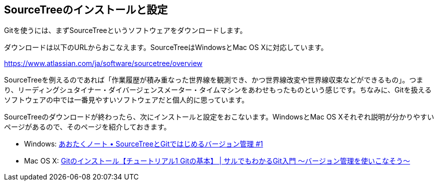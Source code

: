[[git-start]]

## SourceTreeのインストールと設定

Gitを使うには、まずSourceTreeというソフトウェアをダウンロードします。

ダウンロードは以下のURLからおこなえます。SourceTreeはWindowsとMac OS Xに対応しています。

https://www.atlassian.com/ja/software/sourcetree/overview

SourceTreeを例えるのであれば「作業履歴が積み重なった世界線を観測でき、かつ世界線改変や世界線収束などができるもの」。つまり、リーディングシュタイナー・ダイバージェンスメーター・タイムマシンをあわせもったものという感じです。ちなみに、Gitを扱えるソフトウェアの中では一番見やすいソフトウェアだと個人的に思っています。

SourceTreeのダウンロードが終わったら、次にインストールと設定をおこないます。WindowsとMac OS Xそれぞれ説明が分かりやすいページがあるので、そのページを紹介しておきます。

- Windows: http://blog.aotak.me/post/67349113824/sourcetree-tutorial-1[あおたくノート • SourceTreeとGitではじめるバージョン管理 #1]
- Mac OS X: http://www.backlog.jp/git-guide/intro/intro2_1.html[Gitのインストール【チュートリアル1 Gitの基本】 | サルでもわかるGit入門 〜バージョン管理を使いこなそう〜]
